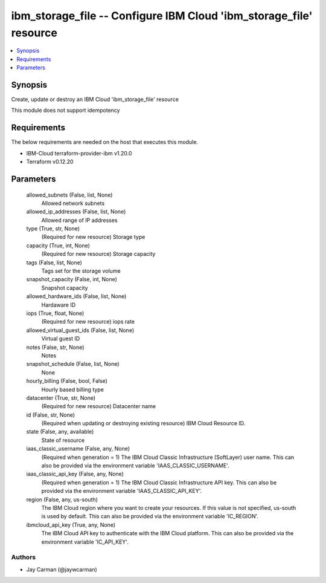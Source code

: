 
ibm_storage_file -- Configure IBM Cloud 'ibm_storage_file' resource
===================================================================

.. contents::
   :local:
   :depth: 1


Synopsis
--------

Create, update or destroy an IBM Cloud 'ibm_storage_file' resource

This module does not support idempotency



Requirements
------------
The below requirements are needed on the host that executes this module.

- IBM-Cloud terraform-provider-ibm v1.20.0
- Terraform v0.12.20



Parameters
----------

  allowed_subnets (False, list, None)
    Allowed network subnets


  allowed_ip_addresses (False, list, None)
    Allowed range of IP addresses


  type (True, str, None)
    (Required for new resource) Storage type


  capacity (True, int, None)
    (Required for new resource) Storage capacity


  tags (False, list, None)
    Tags set for the storage volume


  snapshot_capacity (False, int, None)
    Snapshot capacity


  allowed_hardware_ids (False, list, None)
    Hardaware ID


  iops (True, float, None)
    (Required for new resource) iops rate


  allowed_virtual_guest_ids (False, list, None)
    Virtual guest ID


  notes (False, str, None)
    Notes


  snapshot_schedule (False, list, None)
    None


  hourly_billing (False, bool, False)
    Hourly based billing type


  datacenter (True, str, None)
    (Required for new resource) Datacenter name


  id (False, str, None)
    (Required when updating or destroying existing resource) IBM Cloud Resource ID.


  state (False, any, available)
    State of resource


  iaas_classic_username (False, any, None)
    (Required when generation = 1) The IBM Cloud Classic Infrastructure (SoftLayer) user name. This can also be provided via the environment variable 'IAAS_CLASSIC_USERNAME'.


  iaas_classic_api_key (False, any, None)
    (Required when generation = 1) The IBM Cloud Classic Infrastructure API key. This can also be provided via the environment variable 'IAAS_CLASSIC_API_KEY'.


  region (False, any, us-south)
    The IBM Cloud region where you want to create your resources. If this value is not specified, us-south is used by default. This can also be provided via the environment variable 'IC_REGION'.


  ibmcloud_api_key (True, any, None)
    The IBM Cloud API key to authenticate with the IBM Cloud platform. This can also be provided via the environment variable 'IC_API_KEY'.













Authors
~~~~~~~

- Jay Carman (@jaywcarman)

